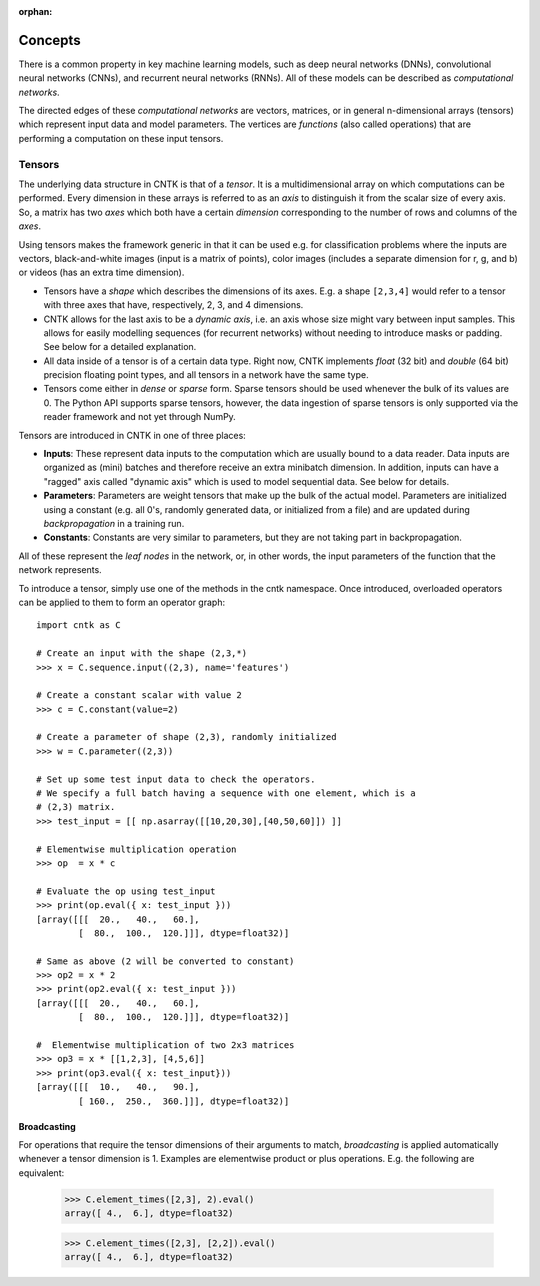:orphan:

Concepts
========

There is a common property in key machine learning models, such as deep neural
networks (DNNs), convolutional neural networks (CNNs), and recurrent neural
networks (RNNs). All of these models can be described as *computational networks*.

The directed edges of these *computational networks* are vectors, matrices, or in
general n-dimensional arrays (tensors) which represent input data and model
parameters. The vertices are *functions* (also called operations) that are
performing a computation on these input tensors.


Tensors
-------

The underlying data structure in CNTK is that of a *tensor*. It is a
multidimensional array on which computations can be performed. Every dimension in
these arrays is referred to as an *axis* to distinguish it from the scalar size
of every axis. So, a matrix has two *axes* which both have a certain
*dimension* corresponding to the number of rows and columns of the *axes*.

Using tensors makes the framework generic in that it can be used e.g. for
classification problems where the inputs are vectors, black-and-white
images (input is a matrix of points), color images (includes a separate dimension
for r, g, and b) or videos (has an extra time dimension).

- Tensors have a *shape* which describes the dimensions of its axes. E.g. a shape ``[2,3,4]``
  would refer to a tensor with three axes that have, respectively, 2, 3, and 4
  dimensions.

- CNTK allows for the last axis to be a *dynamic axis*, i.e. an axis whose size
  might vary between input samples. This allows for easily
  modelling sequences (for recurrent networks) without needing to introduce masks
  or padding. See below for a detailed explanation.

- All data inside of a tensor is of a certain data type. Right now, CNTK
  implements *float* (32 bit) and *double* (64 bit) precision floating point types,
  and all tensors in a network have the same type.

- Tensors come either in *dense* or *sparse* form. Sparse tensors should be used
  whenever the bulk of its values are 0. The Python API supports sparse
  tensors, however, the data ingestion of sparse tensors is only supported via
  the reader framework and not yet through NumPy.


Tensors are introduced in CNTK in one of three places:

- **Inputs**: These represent data inputs to the computation which are usually
  bound to a data reader. Data inputs are organized as (mini) batches and
  therefore receive an extra minibatch dimension. In addition, inputs can have a
  "ragged" axis called "dynamic axis" which is used to model sequential data. See
  below for details.

- **Parameters**: Parameters are weight tensors that make up the bulk of the
  actual model. Parameters are initialized using a constant (e.g. all 0's,
  randomly  generated data, or initialized from a file) and are updated during
  *backpropagation* in a training run.

- **Constants**: Constants are very similar to parameters, but they are not
  taking part in backpropagation.

All of these represent the *leaf nodes* in the network, or, in other words, the
input parameters of the function that the network represents.

To introduce a tensor, simply use one of the methods in the cntk namespace. Once
introduced, overloaded operators can be applied to them to form an operator graph::

  import cntk as C

  # Create an input with the shape (2,3,*)
  >>> x = C.sequence.input((2,3), name='features')

  # Create a constant scalar with value 2
  >>> c = C.constant(value=2)

  # Create a parameter of shape (2,3), randomly initialized
  >>> w = C.parameter((2,3))

  # Set up some test input data to check the operators.
  # We specify a full batch having a sequence with one element, which is a
  # (2,3) matrix.
  >>> test_input = [[ np.asarray([[10,20,30],[40,50,60]]) ]]

  # Elementwise multiplication operation
  >>> op  = x * c

  # Evaluate the op using test_input
  >>> print(op.eval({ x: test_input }))
  [array([[[  20.,   40.,   60.],
          [  80.,  100.,  120.]]], dtype=float32)]

  # Same as above (2 will be converted to constant)
  >>> op2 = x * 2
  >>> print(op2.eval({ x: test_input }))
  [array([[[  20.,   40.,   60.],
          [  80.,  100.,  120.]]], dtype=float32)]

  #  Elementwise multiplication of two 2x3 matrices
  >>> op3 = x * [[1,2,3], [4,5,6]]
  >>> print(op3.eval({ x: test_input}))
  [array([[[  10.,   40.,   90.],
          [ 160.,  250.,  360.]]], dtype=float32)]


Broadcasting
~~~~~~~~~~~~

For operations that require the tensor dimensions of their arguments to match,
*broadcasting*  is applied automatically whenever a tensor dimension is 1.
Examples are elementwise product or plus operations.
E.g. the following are equivalent:

  >>> C.element_times([2,3], 2).eval()
  array([ 4.,  6.], dtype=float32)

  >>> C.element_times([2,3], [2,2]).eval()
  array([ 4.,  6.], dtype=float32)


